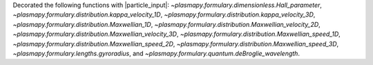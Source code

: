 Decorated the following functions with |particle_input|\ :
`~plasmapy.formulary.dimensionless.Hall_parameter`,
`~plasmapy.formulary.distribution.kappa_velocity_1D`,
`~plasmapy.formulary.distribution.kappa_velocity_3D`,
`~plasmapy.formulary.distribution.Maxwellian_1D`,
`~plasmapy.formulary.distribution.Maxwellian_velocity_2D`,
`~plasmapy.formulary.distribution.Maxwellian_velocity_3D`,
`~plasmapy.formulary.distribution.Maxwellian_speed_1D`,
`~plasmapy.formulary.distribution.Maxwellian_speed_2D`,
`~plasmapy.formulary.distribution.Maxwellian_speed_3D`,
`~plasmapy.formulary.lengths.gyroradius`, and
`~plasmapy.formulary.quantum.deBroglie_wavelength`.
